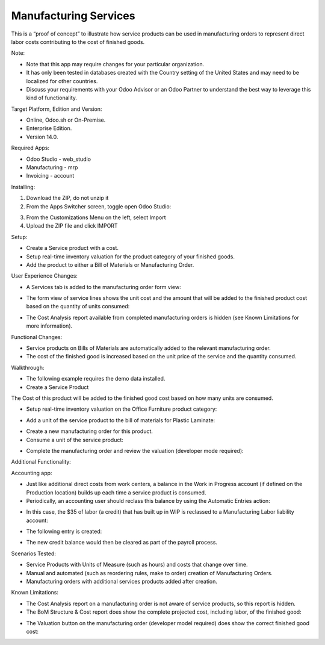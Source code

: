 ======================
Manufacturing Services
======================

This is a “proof of concept” to illustrate how service products can be used in manufacturing orders to represent direct labor costs contributing to the cost of finished goods.

Note:

- Note that this app may require changes for your particular organization.
- It has only been tested in databases created with the Country setting of the United States and may need to be localized for other countries.
- Discuss your requirements with your Odoo Advisor or an Odoo Partner to understand the best way to leverage this kind of functionality.

Target Platform, Edition and Version:

- Online, Odoo.sh or On-Premise.
- Enterprise Edition.  
- Version 14.0.  

Required Apps:

- Odoo Studio - web_studio
- Manufacturing - mrp
- Invoicing - account

Installing:

1. Download the ZIP, do not unzip it

2. From the Apps Switcher screen, toggle open Odoo Studio:

.. image:: https://raw.githubusercontent.com/odoo-tm/apps/14.0/mrp_services/doc/odoo_studio_button.png

3. From the Customizations Menu on the left, select Import

4. Upload the ZIP file and click IMPORT

Setup:

- Create a Service product with a cost.

- Setup real-time inventory valuation for the product category of your finished goods.

- Add the product to either a Bill of Materials or Manufacturing Order.

User Experience Changes:
	
- A Services tab is added to the manufacturing order form view: 

.. image:: https://raw.githubusercontent.com/odoo-tm/apps/14.0/mrp_services/doc/services_tab.png

- The form view of service lines shows the unit cost and the amount that will be added to the finished product cost based on the quantity of units consumed:

.. image:: https://raw.githubusercontent.com/odoo-tm/apps/14.0/mrp_services/doc/services_line.png

- The Cost Analysis report available from completed manufacturing orders is hidden (see Known Limitations for more information).

.. image:: https://raw.githubusercontent.com/odoo-tm/apps/14.0/mrp_services/doc/cost_analysis.png

Functional Changes:

- Service products on Bills of Materials are automatically added to the relevant manufacturing order.

- The cost of the finished good is increased based on the unit price of the service and the quantity consumed.

Walkthrough:

- The following example requires the demo data installed.

- Create a Service Product

.. image:: https://raw.githubusercontent.com/odoo-tm/apps/14.0/mrp_services/doc/service_product.png

The Cost of this product will be added to the finished good cost based on how many units are consumed.

- Setup real-time inventory valuation on the Office Furniture product category:

.. image:: https://raw.githubusercontent.com/odoo-tm/apps/14.0/mrp_services/doc/product_category.png

- Add a unit of the service product to the bill of materials for Plastic Laminate:

.. image:: https://raw.githubusercontent.com/odoo-tm/apps/14.0/mrp_services/doc/components.png

- Create a new manufacturing order for this product.

- Consume a unit of the service product:

.. image:: https://raw.githubusercontent.com/odoo-tm/apps/14.0/mrp_services/doc/consume.png

- Complete the manufacturing order and review the valuation (developer mode required):

.. image:: https://raw.githubusercontent.com/odoo-tm/apps/14.0/mrp_services/doc/valuation.png

Additional Functionality:

Accounting app:

- Just like additional direct costs from work centers, a balance in the Work in Progress account (if defined on the Production location) builds up each time a service product is consumed.

- Periodically, an accounting user should reclass this balance by using the Automatic Entries action:

.. image:: https://raw.githubusercontent.com/odoo-tm/apps/14.0/mrp_services/doc/automatic_entries.png

- In this case, the $35 of labor (a credit) that has built up in WIP is reclassed to a Manufacturing Labor liability account:

.. image:: https://raw.githubusercontent.com/odoo-tm/apps/14.0/mrp_services/doc/wizard.png

- The following entry is created:

.. image:: https://raw.githubusercontent.com/odoo-tm/apps/14.0/mrp_services/doc/entry.png

- The new credit balance would then be cleared as part of the payroll process.

Scenarios Tested:

- Service Products with Units of Measure (such as hours) and costs that change over time.

- Manual and automated (such as reordering rules, make to order) creation of Manufacturing Orders.

- Manufacturing orders with additional services products added after creation.

Known Limitations:

- The Cost Analysis report on a manufacturing order is not aware of service products, so this report is hidden.

- The BoM Structure & Cost report does show the complete projected cost, including labor, of the finished good:

.. image:: https://raw.githubusercontent.com/odoo-tm/apps/14.0/mrp_services/doc/bom_structure_and_cost.png

- The Valuation button on the manufacturing order (developer model required) does show the correct finished good cost:

.. image:: https://raw.githubusercontent.com/odoo-tm/apps/14.0/mrp_services/doc/valuation.png










